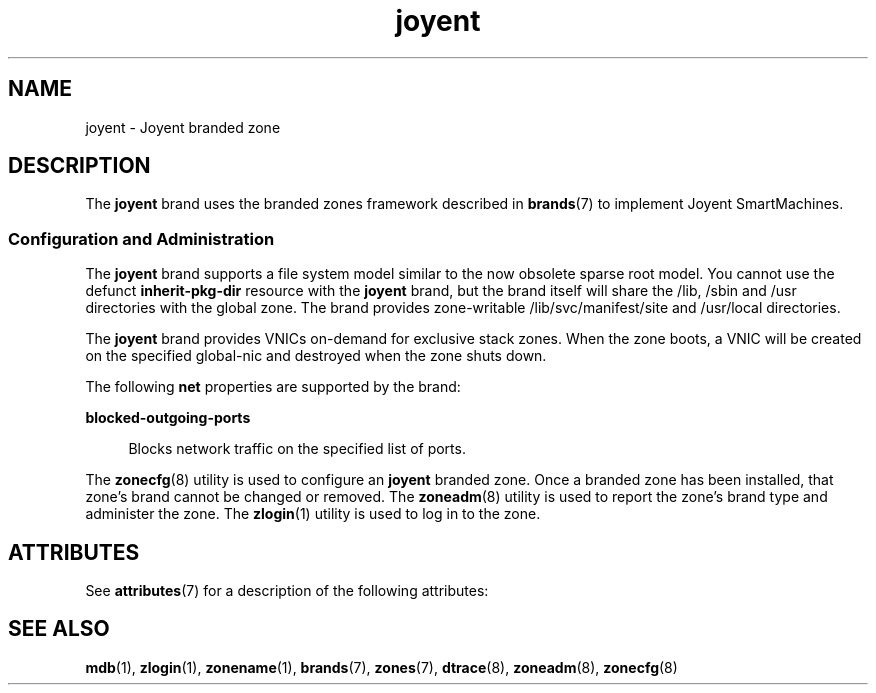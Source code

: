 '\" te
.\"  Copyright (c) 2011, Joyent, Inc. All Rights Reserved
.\" The contents of this file are subject to the terms of the Common Development and Distribution License (the "License"). You may not use this file except in compliance with the License.
.\" You can obtain a copy of the license at usr/src/OPENSOLARIS.LICENSE or http://www.opensolaris.org/os/licensing. See the License for the specific language governing permissions and limitations under the License.
.\" When distributing Covered Code, include this CDDL HEADER in each file and include the License file at usr/src/OPENSOLARIS.LICENSE. If applicable, add the following below this CDDL HEADER, with the fields enclosed by brackets "[]" replaced with your own identifying information: Portions Copyright [yyyy] [name of copyright owner]
.TH joyent 7 "8 Mar 2011" "SunOS 5.11" "Standards, Environments, and Macros"
.SH NAME
joyent \- Joyent branded zone
.SH DESCRIPTION
.sp
.LP
The \fBjoyent\fR brand uses the branded zones framework described in \fBbrands\fR(7) to implement Joyent SmartMachines.
.sp
.LP
.SS "Configuration and Administration"
.sp
.LP
The \fBjoyent\fR brand supports a file system model similar to the now obsolete sparse root model. You cannot use the defunct \fBinherit-pkg-dir\fR resource with the \fBjoyent\fR brand, but the brand itself will share the /lib, /sbin and /usr directories with the global zone.  The brand provides zone-writable /lib/svc/manifest/site and /usr/local directories.
.sp
.LP
The \fBjoyent\fR brand provides VNICs on-demand for exclusive stack zones.  When the zone boots, a VNIC will be created on the specified global-nic and destroyed when the zone shuts down.
.sp
The following \fBnet\fR properties are supported by the brand:
.sp
.ne 2
.mk
.na
\fBblocked-outgoing-ports\fR
.ad
.sp .6
.RS 4n
Blocks network traffic on the specified list of ports.
.RE

.sp
.LP
The \fBzonecfg\fR(8) utility is used to configure an \fBjoyent\fR branded zone. Once a branded zone has been installed, that zone's brand cannot be changed or removed. The \fBzoneadm\fR(8) utility is used to report the zone's brand type and administer the zone. The \fBzlogin\fR(1) utility is used to log in to the zone.

.SH ATTRIBUTES
.sp
.LP
See \fBattributes\fR(7) for a description of the following attributes:
.sp

.sp
.TS
tab() box;
cw(2.75i) |cw(2.75i) 
lw(2.75i) |lw(2.75i) 
.
Interface StabilityEvolving
.TE

.SH SEE ALSO
.sp
.LP
\fBmdb\fR(1), \fBzlogin\fR(1), \fBzonename\fR(1), \fBbrands\fR(7), \fBzones\fR(7), \fBdtrace\fR(8), \fBzoneadm\fR(8), \fBzonecfg\fR(8)
